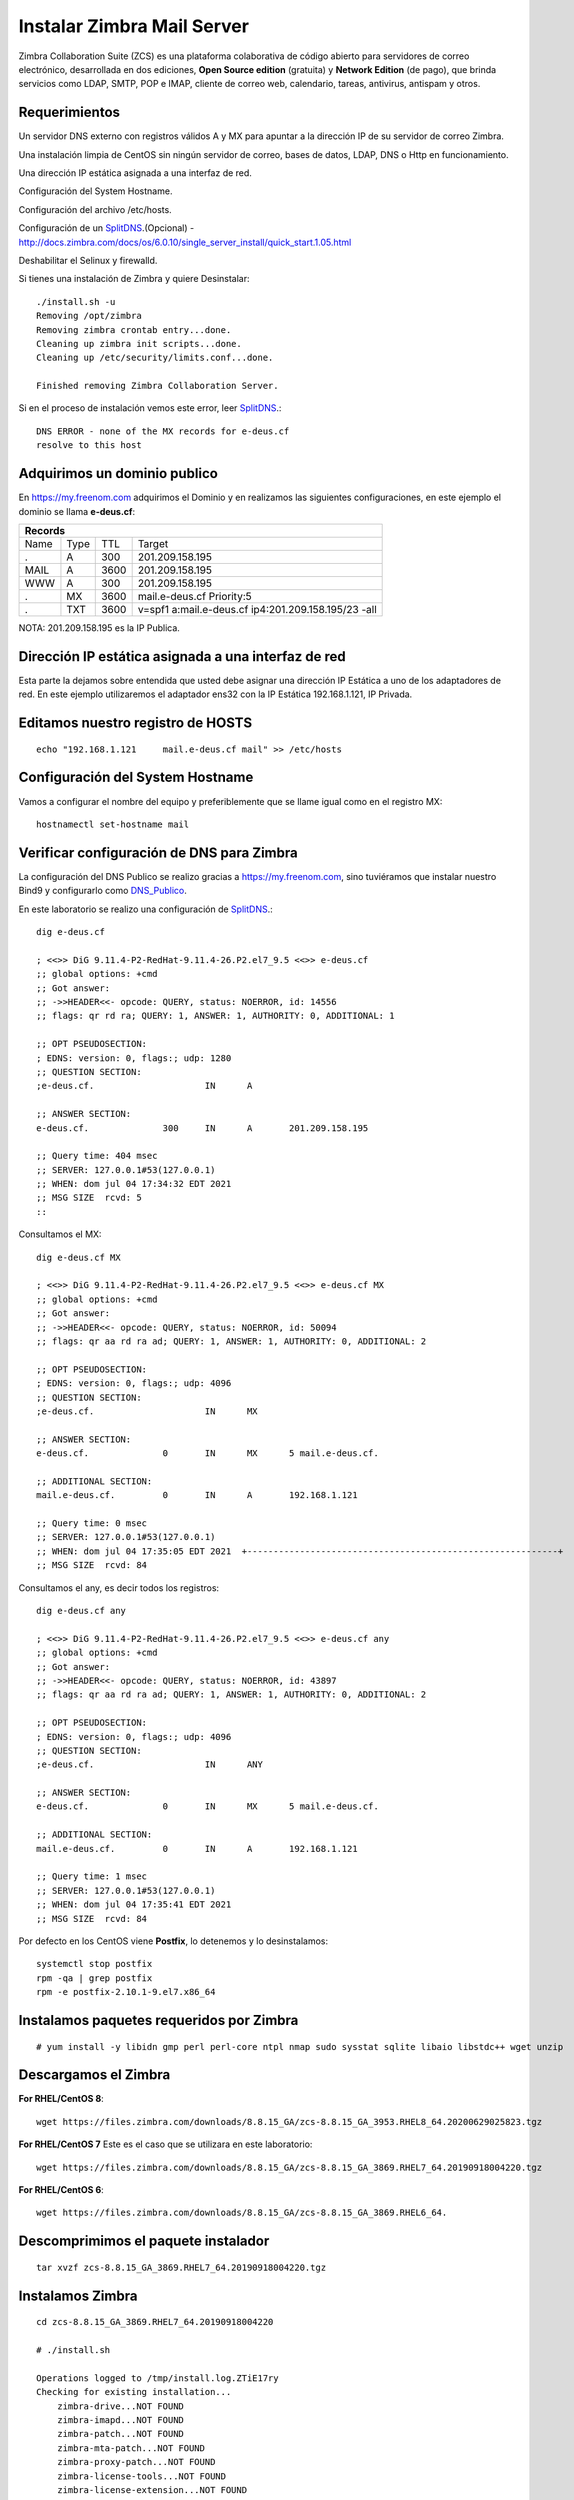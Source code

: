 Instalar Zimbra Mail Server
===========================

Zimbra Collaboration Suite (ZCS) es una plataforma colaborativa de código abierto para servidores de correo electrónico, desarrollada en dos ediciones, **Open Source edition** (gratuita) y **Network Edition** (de pago), que brinda servicios como LDAP, SMTP, POP e IMAP, cliente de correo web, calendario, tareas, antivirus, antispam y otros.

Requerimientos
++++++++++++++++

Un servidor DNS externo con registros válidos A y MX para apuntar a la dirección IP de su servidor de correo Zimbra.

Una instalación limpia de CentOS sin ningún servidor de correo, bases de datos, LDAP, DNS o Http en funcionamiento.

Una dirección IP estática asignada a una interfaz de red.

Configuración del System Hostname.

Configuración del archivo /etc/hosts.

Configuración de un `SplitDNS <https://github.com/cgomeznt/Zimbra/blob/main/guia/SplitDNS.rst>`_.(Opcional) - http://docs.zimbra.com/docs/os/6.0.10/single_server_install/quick_start.1.05.html

Deshabilitar el Selinux y firewalld.


Si tienes una instalación de Zimbra y quiere Desinstalar::

	./install.sh -u
	Removing /opt/zimbra
	Removing zimbra crontab entry...done.
	Cleaning up zimbra init scripts...done.
	Cleaning up /etc/security/limits.conf...done.

	Finished removing Zimbra Collaboration Server.



Si en el proceso de instalación vemos este error, leer `SplitDNS <https://github.com/cgomeznt/Zimbra/blob/main/guia/SplitDNS.rst>`_.::

	DNS ERROR - none of the MX records for e-deus.cf
	resolve to this host


Adquirimos un dominio publico
++++++++++++++++++++++++++++++

En https://my.freenom.com adquirimos el Dominio y en realizamos las siguientes configuraciones, en este ejemplo el dominio se llama **e-deus.cf**:

+-------+-------+-------+----------------------------------------------------+
|**Records**						      		     | 
+-------+-------+-------+----------------------------------------------------+
|Name   |Type	|TTL	|Target						     | 	
+-------+-------+-------+----------------------------------------------------+
|.	|A	|300	|201.209.158.195 	      	    		     |
+-------+-------+-------+----------------------------------------------------+
|MAIL	|A	|3600	|201.209.158.195		      		     |
+-------+-------+-------+----------------------------------------------------+
|WWW	|A	|300	|201.209.158.195		      		     |
+-------+-------+-------+----------------------------------------------------+
|.	|MX	|3600	|mail.e-deus.cf	Priority:5	       		     |
+-------+-------+-------+----------------------------------------------------+
|.	|TXT	|3600	|v=spf1 a:mail.e-deus.cf ip4:201.209.158.195/23 -all |
+-------+-------+-------+----------------------------------------------------+




NOTA: 201.209.158.195 es la IP Publica.

Dirección IP estática asignada a una interfaz de red
++++++++++++++++++++++++++++
Esta parte la dejamos sobre entendida que usted debe asignar una dirección IP Estática a uno de los adaptadores de red. En este ejemplo utilizaremos el adaptador ens32 con la IP Estática 192.168.1.121, IP Privada.


Editamos nuestro registro de HOSTS
+++++++++++++++++++++++++++++++++
::

	echo "192.168.1.121	mail.e-deus.cf mail" >> /etc/hosts

Configuración del System Hostname
+++++++++++++++++++++++++++
Vamos a configurar el nombre del equipo y preferiblemente que se llame igual como en el registro MX::

	hostnamectl set-hostname mail

Verificar configuración de DNS para Zimbra
++++++++++++++++++++++++++++++++

La configuración del DNS Publico se realizo gracias a https://my.freenom.com, sino tuviéramos que instalar nuestro Bind9 y configurarlo como `DNS_Publico <https://github.com/cgomeznt/DNS/blob/master/guia/dns-publico-CentOS7.rst>`_.

En este laboratorio se realizo una configuración de `SplitDNS <https://github.com/cgomeznt/Zimbra/blob/main/guia/SplitDNS.rst>`_.::


	dig e-deus.cf

	; <<>> DiG 9.11.4-P2-RedHat-9.11.4-26.P2.el7_9.5 <<>> e-deus.cf
	;; global options: +cmd
	;; Got answer:
	;; ->>HEADER<<- opcode: QUERY, status: NOERROR, id: 14556
	;; flags: qr rd ra; QUERY: 1, ANSWER: 1, AUTHORITY: 0, ADDITIONAL: 1

	;; OPT PSEUDOSECTION:
	; EDNS: version: 0, flags:; udp: 1280
	;; QUESTION SECTION:
	;e-deus.cf.			IN	A

	;; ANSWER SECTION:
	e-deus.cf.		300	IN	A	201.209.158.195

	;; Query time: 404 msec
	;; SERVER: 127.0.0.1#53(127.0.0.1)
	;; WHEN: dom jul 04 17:34:32 EDT 2021
	;; MSG SIZE  rcvd: 5
	::

Consultamos el MX::

	dig e-deus.cf MX

	; <<>> DiG 9.11.4-P2-RedHat-9.11.4-26.P2.el7_9.5 <<>> e-deus.cf MX
	;; global options: +cmd
	;; Got answer:
	;; ->>HEADER<<- opcode: QUERY, status: NOERROR, id: 50094
	;; flags: qr aa rd ra ad; QUERY: 1, ANSWER: 1, AUTHORITY: 0, ADDITIONAL: 2

	;; OPT PSEUDOSECTION:
	; EDNS: version: 0, flags:; udp: 4096
	;; QUESTION SECTION:
	;e-deus.cf.			IN	MX

	;; ANSWER SECTION:
	e-deus.cf.		0	IN	MX	5 mail.e-deus.cf.

	;; ADDITIONAL SECTION:
	mail.e-deus.cf.		0	IN	A	192.168.1.121

	;; Query time: 0 msec
	;; SERVER: 127.0.0.1#53(127.0.0.1)
	;; WHEN: dom jul 04 17:35:05 EDT 2021  +-----------------------------------------------------------+
	;; MSG SIZE  rcvd: 84

Consultamos el any, es decir todos los registros::

	dig e-deus.cf any

	; <<>> DiG 9.11.4-P2-RedHat-9.11.4-26.P2.el7_9.5 <<>> e-deus.cf any
	;; global options: +cmd
	;; Got answer:
	;; ->>HEADER<<- opcode: QUERY, status: NOERROR, id: 43897
	;; flags: qr aa rd ra ad; QUERY: 1, ANSWER: 1, AUTHORITY: 0, ADDITIONAL: 2

	;; OPT PSEUDOSECTION:
	; EDNS: version: 0, flags:; udp: 4096
	;; QUESTION SECTION:
	;e-deus.cf.			IN	ANY

	;; ANSWER SECTION:
	e-deus.cf.		0	IN	MX	5 mail.e-deus.cf.

	;; ADDITIONAL SECTION:
	mail.e-deus.cf.		0	IN	A	192.168.1.121

	;; Query time: 1 msec
	;; SERVER: 127.0.0.1#53(127.0.0.1)
	;; WHEN: dom jul 04 17:35:41 EDT 2021
	;; MSG SIZE  rcvd: 84

Por defecto en los CentOS viene **Postfix**, lo detenemos y lo desinstalamos::

	systemctl stop postfix
	rpm -qa | grep postfix
	rpm -e postfix-2.10.1-9.el7.x86_64

Instalamos paquetes requeridos por Zimbra
++++++++++++++++++
::

	# yum install -y libidn gmp perl perl-core ntpl nmap sudo sysstat sqlite libaio libstdc++ wget unzip


Descargamos el Zimbra
++++++++++++++++++

**For RHEL/CentOS 8**::

	 wget https://files.zimbra.com/downloads/8.8.15_GA/zcs-8.8.15_GA_3953.RHEL8_64.20200629025823.tgz

**For RHEL/CentOS 7** Este es el caso que se utilizara en este laboratorio::

	 wget https://files.zimbra.com/downloads/8.8.15_GA/zcs-8.8.15_GA_3869.RHEL7_64.20190918004220.tgz

**For RHEL/CentOS 6**::

	 wget https://files.zimbra.com/downloads/8.8.15_GA/zcs-8.8.15_GA_3869.RHEL6_64.

Descomprimimos el paquete instalador
+++++++++++++++++++++++++++++++++++
::

	tar xvzf zcs-8.8.15_GA_3869.RHEL7_64.20190918004220.tgz 

Instalamos Zimbra
+++++++++++++
::

	cd zcs-8.8.15_GA_3869.RHEL7_64.20190918004220

	# ./install.sh 

	Operations logged to /tmp/install.log.ZTiE17ry
	Checking for existing installation...
	    zimbra-drive...NOT FOUND
	    zimbra-imapd...NOT FOUND
	    zimbra-patch...NOT FOUND
	    zimbra-mta-patch...NOT FOUND
	    zimbra-proxy-patch...NOT FOUND
	    zimbra-license-tools...NOT FOUND
	    zimbra-license-extension...NOT FOUND
	    zimbra-network-store...NOT FOUND
	    zimbra-network-modules-ng...NOT FOUND
	    zimbra-chat...NOT FOUND
	    zimbra-talk...NOT FOUND
	    zimbra-ldap...NOT FOUND
	    zimbra-logger...NOT FOUND
	    zimbra-mta...NOT FOUND
	    zimbra-dnscache...NOT FOUND
	    zimbra-snmp...NOT FOUND
	    zimbra-store...NOT FOUND
	    zimbra-apache...NOT FOUND
	    zimbra-spell...NOT FOUND
	    zimbra-convertd...NOT FOUND
	    zimbra-memcached...NOT FOUND
	    zimbra-proxy...NOT FOUND
	    zimbra-archiving...NOT FOUND
	    zimbra-core...NOT FOUND


	----------------------------------------------------------------------
	PLEASE READ THIS AGREEMENT CAREFULLY BEFORE USING THE SOFTWARE.
	SYNACOR, INC. ("SYNACOR") WILL ONLY LICENSE THIS SOFTWARE TO YOU IF YOU
	FIRST ACCEPT THE TERMS OF THIS AGREEMENT. BY DOWNLOADING OR INSTALLING
	THE SOFTWARE, OR USING THE PRODUCT, YOU ARE CONSENTING TO BE BOUND BY
	THIS AGREEMENT. IF YOU DO NOT AGREE TO ALL OF THE TERMS OF THIS
	AGREEMENT, THEN DO NOT DOWNLOAD, INSTALL OR USE THE PRODUCT.

	License Terms for this Zimbra Collaboration Suite Software:
	https://www.zimbra.com/license/zimbra-public-eula-2-6.html
	----------------------------------------------------------------------



	Do you agree with the terms of the software license agreement? [N] Y





	Use Zimbra's package repository [Y] 

	Importing Zimbra GPG key

	Configuring package repository

	Checking for installable packages

	Found zimbra-core (local)
	Found zimbra-ldap (local)
	Found zimbra-logger (local)
	Found zimbra-mta (local)
	Found zimbra-dnscache (local)
	Found zimbra-snmp (local)
	Found zimbra-store (local)
	Found zimbra-apache (local)
	Found zimbra-spell (local)
	Found zimbra-memcached (repo)
	Found zimbra-proxy (local)
	Found zimbra-drive (repo)
	Found zimbra-imapd (local)
	Found zimbra-patch (repo)
	Found zimbra-mta-patch (repo)
	Found zimbra-proxy-patch (repo)


	Select the packages to install

	Install zimbra-ldap [Y] Y

	Install zimbra-logger [Y] Y

	Install zimbra-mta [Y] Y

	Install zimbra-dnscache [Y] N

	Install zimbra-snmp [Y] Y

	Install zimbra-store [Y] Y

	Install zimbra-apache [Y] Y

	Install zimbra-spell [Y] Y

	Install zimbra-memcached [Y] Y

	Install zimbra-proxy [Y] Y

	Install zimbra-drive [Y] Y

	Install zimbra-imapd (BETA - for evaluation only) [N] N

	Install zimbra-chat [Y] Y
	Checking required space for zimbra-core
	Checking space for zimbra-store
	Checking required packages for zimbra-store
	zimbra-store package check complete.

	Installing:
	    zimbra-core
	    zimbra-ldap
	    zimbra-logger
	    zimbra-mta
	    zimbra-snmp
	    zimbra-store
	    zimbra-apache
	    zimbra-spell
	    zimbra-memcached
	    zimbra-proxy
	    zimbra-drive
	    zimbra-patch
	    zimbra-mta-patch
	    zimbra-proxy-patch
	    zimbra-chat

	The system will be modified.  Continue? [N] Y

	Beginning Installation - see /tmp/install.log.ZTiE17ry for details...

		                  zimbra-core-components will be downloaded and installed.
		                    zimbra-timezone-data will be installed.
		                  zimbra-common-core-jar will be installed.
		                 zimbra-common-mbox-conf will be installed.
		           zimbra-common-mbox-conf-attrs will be installed.
		            zimbra-common-mbox-conf-msgs will be installed.
		          zimbra-common-mbox-conf-rights will be installed.
		                   zimbra-common-mbox-db will be installed.
		                 zimbra-common-mbox-docs will be installed.
		           zimbra-common-mbox-native-lib will be installed.
		                 zimbra-common-core-libs will be installed.
		                             zimbra-core will be installed.
		                  zimbra-ldap-components will be downloaded and installed.
		                             zimbra-ldap will be installed.
		                           zimbra-logger will be installed.
		                   zimbra-mta-components will be downloaded and installed.
		                              zimbra-mta will be installed.
		                  zimbra-snmp-components will be downloaded and installed.
		                             zimbra-snmp will be installed.
		                 zimbra-store-components will be downloaded and installed.
		               zimbra-jetty-distribution will be downloaded and installed.
		                        zimbra-mbox-conf will be installed.
		                         zimbra-mbox-war will be installed.
		                     zimbra-mbox-service will be installed.
		               zimbra-mbox-webclient-war will be installed.
		           zimbra-mbox-admin-console-war will be installed.
		                  zimbra-mbox-store-libs will be installed.
		                            zimbra-store will be installed.
		                zimbra-apache-components will be downloaded and installed.
		                           zimbra-apache will be installed.
		                 zimbra-spell-components will be downloaded and installed.
		                            zimbra-spell will be installed.
		                        zimbra-memcached will be downloaded and installed.
		                 zimbra-proxy-components will be downloaded and installed.
		                            zimbra-proxy will be installed.
		                            zimbra-drive will be downloaded and installed (later).
		                            zimbra-patch will be downloaded and installed (later).
		                        zimbra-mta-patch will be downloaded and installed (later).
		                      zimbra-proxy-patch will be downloaded and installed (later).
		                             zimbra-chat will be downloaded and installed (later).

	Downloading packages (10):
	   zimbra-core-components
	   zimbra-ldap-components
	   zimbra-mta-components
	   zimbra-snmp-components
	   zimbra-store-components
	   zimbra-jetty-distribution
	   zimbra-apache-components
	   zimbra-spell-components
	   zimbra-memcached
	   zimbra-proxy-components
	      ...done

	Removing /opt/zimbra
	Removing zimbra crontab entry...done.
	Cleaning up zimbra init scripts...done.
	Cleaning up /etc/security/limits.conf...done.

	Finished removing Zimbra Collaboration Server.


	Installing repo packages (10):
	   zimbra-core-components
	   zimbra-ldap-components
	   zimbra-mta-components
	   zimbra-snmp-components
	   zimbra-store-components
	   zimbra-jetty-distribution
	   zimbra-apache-components
	   zimbra-spell-components
	   zimbra-memcached
	   zimbra-proxy-components
	      ...done

	Installing local packages (25):
	   zimbra-timezone-data
	   zimbra-common-core-jar
	   zimbra-common-mbox-conf
	   zimbra-common-mbox-conf-attrs
	   zimbra-common-mbox-conf-msgs
	   zimbra-common-mbox-conf-rights
	   zimbra-common-mbox-db
	   zimbra-common-mbox-docs
	   zimbra-common-mbox-native-lib
	   zimbra-common-core-libs
	   zimbra-core
	   zimbra-ldap
	   zimbra-logger
	   zimbra-mta
	   zimbra-snmp
	   zimbra-mbox-conf
	   zimbra-mbox-war
	   zimbra-mbox-service
	   zimbra-mbox-webclient-war
	   zimbra-mbox-admin-console-war
	   zimbra-mbox-store-libs
	   zimbra-store
	   zimbra-apache
	   zimbra-spell
	   zimbra-proxy
	      ...done

	Installing extra packages (5):
	   zimbra-drive
	   zimbra-patch
	   zimbra-mta-patch
	   zimbra-proxy-patch
	   zimbra-chat
	      ...done

	Running Post Installation Configuration:
	Operations logged to /tmp/zmsetup.20210630-220055.log
	Installing LDAP configuration database...done.
	Setting defaults...zmserverips: unable to execute: /sbin/ip



	DNS ERROR resolving MX for mail.e-deus.cf
	It is suggested that the domain name have an MX record configured in DNS
	Change domain name? [Yes] 
	Create domain: [mail.e-deus.cf] e-deus.cf
		MX: mail.e-deus.cf (201.210.54.31)



	It is suggested that the MX record resolve to this host
	Re-Enter domain name? [Yes] No
	done.
	Checking for port conflicts

	Main menu

	   1) Common Configuration:                                                  
	   2) zimbra-ldap:                             Enabled                       
	   3) zimbra-logger:                           Enabled                       
	   4) zimbra-mta:                              Enabled                       
	   5) zimbra-snmp:                             Enabled                       
	   6) zimbra-store:                            Enabled                       
		+Create Admin User:                    yes                           
		+Admin user to create:                 admin@e-deus.cf               
	******* +Admin Password                        UNSET                         
		+Anti-virus quarantine user:           virus-quarantine.jr0litgdw@e-deus.cf
		+Enable automated spam training:       yes                           
		+Spam training user:                   spam.hbpifavdo0@e-deus.cf     
		+Non-spam(Ham) training user:          ham.pm0uywnjj@e-deus.cf       
		+SMTP host:                            mail.e-deus.cf                
		+Web server HTTP port:                 8080                          
		+Web server HTTPS port:                8443                          
		+Web server mode:                      https                         
		+IMAP server port:                     7143                          
		+IMAP server SSL port:                 7993                          
		+POP server port:                      7110                          
		+POP server SSL port:                  7995                          
		+Use spell check server:               yes                           
		+Spell server URL:                     http://mail.e-deus.cf:7780/aspell.php
		+Enable version update checks:         TRUE                          
		+Enable version update notifications:  TRUE                          
		+Version update notification email:    admin@e-deus.cf               
		+Version update source email:          admin@e-deus.cf               
		+Install mailstore (service webapp):   yes                           
		+Install UI (zimbra,zimbraAdmin webapps): yes                           

	   7) zimbra-spell:                            Enabled                       
	   8) zimbra-proxy:                            Enabled                       
	   9) Default Class of Service Configuration:                                
	   s) Save config to file                                                    
	   x) Expand menu                                                            
	   q) Quit                                    

	Address unconfigured (**) items  (? - help) 6


	Store configuration

	   1) Status:                                  Enabled                       
	   2) Create Admin User:                       yes                           
	   3) Admin user to create:                    admin@e-deus.cf               
	** 4) Admin Password                           UNSET                         
	   5) Anti-virus quarantine user:              virus-quarantine.jr0litgdw@e-deus.cf
	   6) Enable automated spam training:          yes                           
	   7) Spam training user:                      spam.hbpifavdo0@e-deus.cf     
	   8) Non-spam(Ham) training user:             ham.pm0uywnjj@e-deus.cf       
	   9) SMTP host:                               mail.e-deus.cf                
	  10) Web server HTTP port:                    8080                          
	  11) Web server HTTPS port:                   8443                          
	  12) Web server mode:                         https                         
	  13) IMAP server port:                        7143                          
	  14) IMAP server SSL port:                    7993                          
	  15) POP server port:                         7110                          
	  16) POP server SSL port:                     7995                          
	  17) Use spell check server:                  yes                           
	  18) Spell server URL:                        http://mail.e-deus.cf:7780/aspell.php
	  19) Enable version update checks:            TRUE                          
	  20) Enable version update notifications:     TRUE                          
	  21) Version update notification email:       admin@e-deus.cf               
	  22) Version update source email:             admin@e-deus.cf               
	  23) Install mailstore (service webapp):      yes                           
	  24) Install UI (zimbra,zimbraAdmin webapps): yes                           

	Select, or 'r' for previous menu [r] 4

	Password for admin@e-deus.cf (min 6 characters): [NZBsVCRy] r00tme

	Store configuration

	   1) Status:                                  Enabled                       
	   2) Create Admin User:                       yes                           
	   3) Admin user to create:                    admin@e-deus.cf               
	   4) Admin Password                           set                           
	   5) Anti-virus quarantine user:              virus-quarantine.jr0litgdw@e-deus.cf
	   6) Enable automated spam training:          yes                           
	   7) Spam training user:                      spam.hbpifavdo0@e-deus.cf     
	   8) Non-spam(Ham) training user:             ham.pm0uywnjj@e-deus.cf       
	   9) SMTP host:                               mail.e-deus.cf                
	  10) Web server HTTP port:                    8080                          
	  11) Web server HTTPS port:                   8443                          
	  12) Web server mode:                         https                         
	  13) IMAP server port:                        7143                          
	  14) IMAP server SSL port:                    7993                          
	  15) POP server port:                         7110                          
	  16) POP server SSL port:                     7995                          
	  17) Use spell check server:                  yes                           
	  18) Spell server URL:                        http://mail.e-deus.cf:7780/aspell.php
	  19) Enable version update checks:            TRUE                          
	  20) Enable version update notifications:     TRUE                          
	  21) Version update notification email:       admin@e-deus.cf               
	  22) Version update source email:             admin@e-deus.cf               
	  23) Install mailstore (service webapp):      yes                           
	  24) Install UI (zimbra,zimbraAdmin webapps): yes                           

	Select, or 'r' for previous menu [r] r

	Main menu

	   1) Common Configuration:                                                  
	   2) zimbra-ldap:                             Enabled                       
	   3) zimbra-logger:                           Enabled                       
	   4) zimbra-mta:                              Enabled                       
	   5) zimbra-snmp:                             Enabled                       
	   6) zimbra-store:                            Enabled                       
	   7) zimbra-spell:                            Enabled                       
	   8) zimbra-proxy:                            Enabled                       
	   9) Default Class of Service Configuration:                                
	   s) Save config to file                                                    
	   x) Expand menu                                                            
	   q) Quit                                    

	*** CONFIGURATION COMPLETE - press 'a' to apply
	Select from menu, or press 'a' to apply config (? - help) a
	Save configuration data to a file? [Yes] 
	Save config in file: [/opt/zimbra/config.7254] 
	Saving config in /opt/zimbra/config.7254...done.
	The system will be modified - continue? [No] Yes
	Operations logged to /tmp/zmsetup.20210630-220055.log
	Setting local config values...done.
	Initializing core config...Setting up CA...done.
	Deploying CA to /opt/zimbra/conf/ca ...done.
	Creating SSL zimbra-store certificate...done.
	Creating new zimbra-ldap SSL certificate...done.
	Creating new zimbra-mta SSL certificate...done.
	Creating new zimbra-proxy SSL certificate...done.
	Installing mailboxd SSL certificates...done.
	Installing MTA SSL certificates...done.
	Installing LDAP SSL certificate...done.
	Installing Proxy SSL certificate...done.
	Initializing ldap...done.
	Setting replication password...done.
	Setting Postfix password...done.
	Setting amavis password...done.
	Setting nginx password...done.
	Setting BES searcher password...done.
	Creating server entry for mail.e-deus.cf...done.
	Setting Zimbra IP Mode...done.
	Saving CA in ldap...done.
	Saving SSL Certificate in ldap...done.
	Setting spell check URL...done.
	Setting service ports on mail.e-deus.cf...done.
	Setting zimbraFeatureTasksEnabled=TRUE...done.
	Setting zimbraFeatureBriefcasesEnabled=TRUE...done.
	Checking current setting of zimbraReverseProxyAvailableLookupTargets
	Querying LDAP for other mailstores
	Searching LDAP for reverseProxyLookupTargets...done.
	Adding mail.e-deus.cf to zimbraReverseProxyAvailableLookupTargets
	Updating zimbraLDAPSchemaVersion to version '1557224584'
	Setting TimeZone Preference...done.
	Disabling strict server name enforcement on mail.e-deus.cf...done.
	Initializing mta config...done.
	Setting services on mail.e-deus.cf...done.
	Adding mail.e-deus.cf to zimbraMailHostPool in default COS...done.
	Creating domain e-deus.cf...done.
	Setting default domain name...done.
	Creating domain e-deus.cf...already exists.
	Creating admin account admin@e-deus.cf...done.
	Creating root alias...done.
	Creating postmaster alias...done.
	Creating user spam.hbpifavdo0@e-deus.cf...done.
	Creating user ham.pm0uywnjj@e-deus.cf...done.
	Creating user virus-quarantine.jr0litgdw@e-deus.cf...done.
	Setting spam training and Anti-virus quarantine accounts...done.
	Initializing store sql database...done.
	Setting zimbraSmtpHostname for mail.e-deus.cf...done.
	Configuring SNMP...done.
	Setting up syslog.conf...Failed
	Starting servers...done.
	Installing common zimlets...
		com_zimbra_adminversioncheck...done.
		com_zimbra_bulkprovision...done.
		com_zimbra_attachcontacts...done.
		com_zimbra_srchhighlighter...done.
		com_zimbra_cert_manager...done.
		com_zimbra_tooltip...done.
		com_zextras_chat_open...done.
		com_zimbra_phone...done.
		com_zimbra_mailarchive...done.
		com_zimbra_webex...done.
		com_zimbra_attachmail...done.
		com_zextras_drive_open...done.
		com_zimbra_clientuploader...done.
		com_zimbra_ymemoticons...done.
		com_zimbra_date...done.
		com_zimbra_viewmail...done.
		com_zimbra_url...done.
		com_zimbra_proxy_config...done.
		com_zimbra_email...done.
	Finished installing common zimlets.
	Restarting mailboxd...done.
	Creating galsync account for default domain...done.

	You have the option of notifying Zimbra of your installation.
	This helps us to track the uptake of the Zimbra Collaboration Server.
	The only information that will be transmitted is:
		The VERSION of zcs installed (8.8.15_GA_3869_RHEL7_64)
		The ADMIN EMAIL ADDRESS created (admin@e-deus.cf)

	Notify Zimbra of your installation? [Yes] No
	Notification skipped
	Checking if the NG started running...done. 
	Setting up zimbra crontab...done.


	Moving /tmp/zmsetup.20210630-220055.log to /opt/zimbra/log


	Configuration complete - press return to exit 


Verificamos los puertos abiertos
+++++++++++++++++++++++++++++++
::

	# netstat -nat | grep -i listen
	tcp        0      0 0.0.0.0:7071            0.0.0.0:*               LISTEN     
	tcp        0      0 0.0.0.0:7072            0.0.0.0:*               LISTEN     
	tcp        0      0 127.0.0.1:23232         0.0.0.0:*               LISTEN     
	tcp        0      0 0.0.0.0:7073            0.0.0.0:*               LISTEN     
	tcp        0      0 127.0.0.1:23233         0.0.0.0:*               LISTEN     
	tcp        0      0 0.0.0.0:993             0.0.0.0:*               LISTEN     
	tcp        0      0 0.0.0.0:995             0.0.0.0:*               LISTEN     
	tcp        0      0 127.0.0.1:7171          0.0.0.0:*               LISTEN     
	tcp        0      0 0.0.0.0:7780            0.0.0.0:*               LISTEN     
	tcp        0      0 172.17.0.3:389          0.0.0.0:*               LISTEN     
	tcp        0      0 0.0.0.0:5222            0.0.0.0:*               LISTEN     
	tcp        0      0 0.0.0.0:7110            0.0.0.0:*               LISTEN     
	tcp        0      0 0.0.0.0:7143            0.0.0.0:*               LISTEN     
	tcp        0      0 127.0.0.1:10024         0.0.0.0:*               LISTEN     
	tcp        0      0 127.0.0.1:10025         0.0.0.0:*               LISTEN     
	tcp        0      0 127.0.0.1:10026         0.0.0.0:*               LISTEN     
	tcp        0      0 127.0.0.1:7306          0.0.0.0:*               LISTEN     
	tcp        0      0 127.0.0.1:10027         0.0.0.0:*               LISTEN     
	tcp        0      0 0.0.0.0:587             0.0.0.0:*               LISTEN     
	tcp        0      0 0.0.0.0:11211           0.0.0.0:*               LISTEN     
	tcp        0      0 127.0.0.1:10028         0.0.0.0:*               LISTEN     
	tcp        0      0 127.0.0.1:10029         0.0.0.0:*               LISTEN     
	tcp        0      0 127.0.0.1:10030         0.0.0.0:*               LISTEN     
	tcp        0      0 127.0.0.1:3310          0.0.0.0:*               LISTEN     
	tcp        0      0 0.0.0.0:110             0.0.0.0:*               LISTEN     
	tcp        0      0 0.0.0.0:143             0.0.0.0:*               LISTEN     
	tcp        0      0 127.0.0.1:8080          0.0.0.0:*               LISTEN     
	tcp        0      0 127.0.0.1:10032         0.0.0.0:*               LISTEN     
	tcp        0      0 0.0.0.0:7025            0.0.0.0:*               LISTEN     
	tcp        0      0 0.0.0.0:465             0.0.0.0:*               LISTEN     
	tcp        0      0 127.0.0.1:8465          0.0.0.0:*               LISTEN     
	tcp        0      0 0.0.0.0:5269            0.0.0.0:*               LISTEN     
	tcp        0      0 0.0.0.0:7993            0.0.0.0:*               LISTEN     
	tcp        0      0 0.0.0.0:25              0.0.0.0:*               LISTEN     
	tcp        0      0 0.0.0.0:7995            0.0.0.0:*               LISTEN     
	tcp        0      0 0.0.0.0:8443            0.0.0.0:*               LISTEN     
	tcp        0      0 0.0.0.0:443             0.0.0.0:*               LISTEN     
	tcp6       0      0 :::11211                :::*                    LISTEN  



